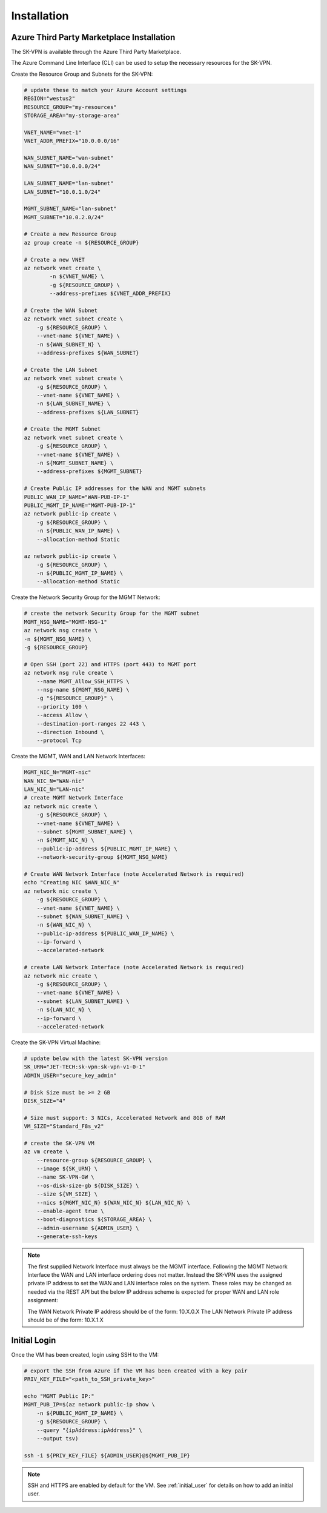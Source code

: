 Installation
============

.. _installation:



------------------------------------------
Azure Third Party Marketplace Installation
------------------------------------------
The SK-VPN is available through the Azure Third Party Marketplace.

The Azure Command Line Interface (CLI) can be used to setup the necessary resources for the SK-VPN. 

Create the Resource Group and Subnets for the SK-VPN:

.. code-block:: bash
    
    # update these to match your Azure Account settings
    REGION="westus2"
    RESOURCE_GROUP="my-resources"
    STORAGE_AREA="my-storage-area"

    VNET_NAME="vnet-1"
    VNET_ADDR_PREFIX="10.0.0.0/16"
    
    WAN_SUBNET_NAME="wan-subnet"
    WAN_SUBNET="10.0.0.0/24"

    LAN_SUBNET_NAME="lan-subnet"
    LAN_SUBNET="10.0.1.0/24"

    MGMT_SUBNET_NAME="lan-subnet"
    MGMT_SUBNET="10.0.2.0/24"    

    # Create a new Resource Group
    az group create -n ${RESOURCE_GROUP}

    # Create a new VNET 
    az network vnet create \
            -n ${VNET_NAME} \
            -g ${RESOURCE_GROUP} \
            --address-prefixes ${VNET_ADDR_PREFIX}
    
    # Create the WAN Subnet
    az network vnet subnet create \
        -g ${RESOURCE_GROUP} \
        --vnet-name ${VNET_NAME} \
        -n ${WAN_SUBNET_N} \
        --address-prefixes ${WAN_SUBNET}
    
    # Create the LAN Subnet
    az network vnet subnet create \
        -g ${RESOURCE_GROUP} \
        --vnet-name ${VNET_NAME} \
        -n ${LAN_SUBNET_NAME} \
        --address-prefixes ${LAN_SUBNET}

    # Create the MGMT Subnet
    az network vnet subnet create \
        -g ${RESOURCE_GROUP} \
        --vnet-name ${VNET_NAME} \
        -n ${MGMT_SUBNET_NAME} \
        --address-prefixes ${MGMT_SUBNET}

    # Create Public IP addresses for the WAN and MGMT subnets
    PUBLIC_WAN_IP_NAME="WAN-PUB-IP-1"
    PUBLIC_MGMT_IP_NAME="MGMT-PUB-IP-1"
    az network public-ip create \
        -g ${RESOURCE_GROUP} \
        -n ${PUBLIC_WAN_IP_NAME} \
        --allocation-method Static

    az network public-ip create \
        -g ${RESOURCE_GROUP} \
        -n ${PUBLIC_MGMT_IP_NAME} \
        --allocation-method Static

Create the Network Security Group for the MGMT Network:

.. code-block:: bash

    # create the network Security Group for the MGMT subnet
    MGMT_NSG_NAME="MGMT-NSG-1"
    az network nsg create \
    -n ${MGMT_NSG_NAME} \
    -g ${RESOURCE_GROUP}

    # Open SSH (port 22) and HTTPS (port 443) to MGMT port
    az network nsg rule create \
        --name MGMT_Allow_SSH_HTTPS \
        --nsg-name ${MGMT_NSG_NAME} \
        -g "${RESOURCE_GROUP}" \
        --priority 100 \
        --access Allow \
        --destination-port-ranges 22 443 \
        --direction Inbound \
        --protocol Tcp


Create the MGMT, WAN and LAN Network Interfaces:

.. code-block:: bash

    MGMT_NIC_N="MGMT-nic"
    WAN_NIC_N="WAN-nic"
    LAN_NIC_N="LAN-nic"
    # create MGMT Network Interface
    az network nic create \
        -g ${RESOURCE_GROUP} \
        --vnet-name ${VNET_NAME} \
        --subnet ${MGMT_SUBNET_NAME} \
        -n ${MGMT_NIC_N} \
        --public-ip-address ${PUBLIC_MGMT_IP_NAME} \
        --network-security-group ${MGMT_NSG_NAME}

    # Create WAN Network Interface (note Accelerated Network is required)
    echo "Creating NIC $WAN_NIC_N"
    az network nic create \
        -g ${RESOURCE_GROUP} \
        --vnet-name ${VNET_NAME} \
        --subnet ${WAN_SUBNET_NAME} \
        -n ${WAN_NIC_N} \
        --public-ip-address ${PUBLIC_WAN_IP_NAME} \
        --ip-forward \
        --accelerated-network

    # create LAN Network Interface (note Accelerated Network is required)
    az network nic create \
        -g ${RESOURCE_GROUP} \
        --vnet-name ${VNET_NAME} \
        --subnet ${LAN_SUBNET_NAME} \
        -n ${LAN_NIC_N} \
        --ip-forward \
        --accelerated-network


Create the SK-VPN Virtual Machine:

.. code-block:: bash

    # update below with the latest SK-VPN version
    SK_URN="JET-TECH:sk-vpn:sk-vpn-v1-0-1"
    ADMIN_USER="secure_key_admin"

    # Disk Size must be >= 2 GB 
    DISK_SIZE="4"

    # Size must support: 3 NICs, Accelerated Network and 8GB of RAM
    VM_SIZE="Standard_F8s_v2"

    # create the SK-VPN VM
    az vm create \
        --resource-group ${RESOURCE_GROUP} \
        --image ${SK_URN} \
        --name SK-VPN-GW \
        --os-disk-size-gb ${DISK_SIZE} \
        --size ${VM_SIZE} \
        --nics ${MGMT_NIC_N} ${WAN_NIC_N} ${LAN_NIC_N} \
        --enable-agent true \
        --boot-diagnostics ${STORAGE_AREA} \
        --admin-username ${ADMIN_USER} \
        --generate-ssh-keys 


.. note::
    The first supplied Network Interface must always be the MGMT interface. Following the MGMT 
    Network Interface the WAN and LAN interface ordering does not matter. Instead the SK-VPN uses 
    the assigned private IP address to set the WAN and LAN interface roles on the system.
    These roles may be changed as needed via the REST API but the below IP address scheme is expected
    for proper WAN and LAN role assignment: 
    
    The WAN Network Private IP address should be of the form: 10.X.0.X 
    The LAN Network Private IP address should be of the form: 10.X.1.X



------------------------------------------
Initial Login 
------------------------------------------

Once the VM has been created, login using SSH to the VM:

.. code-block:: bash

    # export the SSH from Azure if the VM has been created with a key pair
    PRIV_KEY_FILE="<path_to_SSH_private_key>"

    echo "MGMT Public IP:"
    MGMT_PUB_IP=$(az network public-ip show \
        -n ${PUBLIC_MGMT_IP_NAME} \
        -g ${RESOURCE_GROUP} \
        --query "{ipAddress:ipAddress}" \
        --output tsv)

    ssh -i ${PRIV_KEY_FILE} ${ADMIN_USER}@${MGMT_PUB_IP}


.. note::
    SSH and HTTPS are enabled by default for the VM.
    See :ref:`initial_user` for details on how to add an initial user.